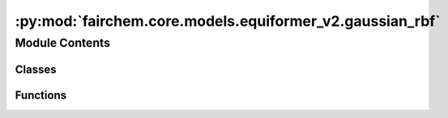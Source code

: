 :py:mod:`fairchem.core.models.equiformer_v2.gaussian_rbf`
=========================================================

.. py:module:: fairchem.core.models.equiformer_v2.gaussian_rbf


Module Contents
---------------

Classes
~~~~~~~

.. autoapisummary::

   fairchem.core.models.equiformer_v2.gaussian_rbf.GaussianRadialBasisLayer



Functions
~~~~~~~~~

.. autoapisummary::

   fairchem.core.models.equiformer_v2.gaussian_rbf.gaussian



.. py:function:: gaussian(x: torch.Tensor, mean, std) -> torch.Tensor


.. py:class:: GaussianRadialBasisLayer(num_basis: int, cutoff: float)


   Bases: :py:obj:`torch.nn.Module`

   Base class for all neural network modules.

   Your models should also subclass this class.

   Modules can also contain other Modules, allowing to nest them in
   a tree structure. You can assign the submodules as regular attributes::

       import torch.nn as nn
       import torch.nn.functional as F

       class Model(nn.Module):
           def __init__(self):
               super().__init__()
               self.conv1 = nn.Conv2d(1, 20, 5)
               self.conv2 = nn.Conv2d(20, 20, 5)

           def forward(self, x):
               x = F.relu(self.conv1(x))
               return F.relu(self.conv2(x))

   Submodules assigned in this way will be registered, and will have their
   parameters converted too when you call :meth:`to`, etc.

   .. note::
       As per the example above, an ``__init__()`` call to the parent class
       must be made before assignment on the child.

   :ivar training: Boolean represents whether this module is in training or
                   evaluation mode.
   :vartype training: bool

   .. py:method:: forward(dist: torch.Tensor, node_atom=None, edge_src=None, edge_dst=None)


   .. py:method:: extra_repr()

      Set the extra representation of the module.

      To print customized extra information, you should re-implement
      this method in your own modules. Both single-line and multi-line
      strings are acceptable.




